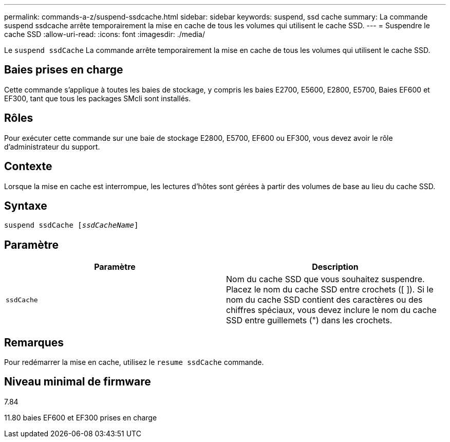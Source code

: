 ---
permalink: commands-a-z/suspend-ssdcache.html 
sidebar: sidebar 
keywords: suspend, ssd cache 
summary: La commande suspend ssdcache arrête temporairement la mise en cache de tous les volumes qui utilisent le cache SSD. 
---
= Suspendre le cache SSD
:allow-uri-read: 
:icons: font
:imagesdir: ./media/


[role="lead"]
Le `suspend ssdCache` La commande arrête temporairement la mise en cache de tous les volumes qui utilisent le cache SSD.



== Baies prises en charge

Cette commande s'applique à toutes les baies de stockage, y compris les baies E2700, E5600, E2800, E5700, Baies EF600 et EF300, tant que tous les packages SMcli sont installés.



== Rôles

Pour exécuter cette commande sur une baie de stockage E2800, E5700, EF600 ou EF300, vous devez avoir le rôle d'administrateur du support.



== Contexte

Lorsque la mise en cache est interrompue, les lectures d'hôtes sont gérées à partir des volumes de base au lieu du cache SSD.



== Syntaxe

[listing, subs="+macros"]
----

pass:quotes[suspend ssdCache [_ssdCacheName_]]
----


== Paramètre

[cols="2*"]
|===
| Paramètre | Description 


 a| 
`ssdCache`
 a| 
Nom du cache SSD que vous souhaitez suspendre. Placez le nom du cache SSD entre crochets ([ ]). Si le nom du cache SSD contient des caractères ou des chiffres spéciaux, vous devez inclure le nom du cache SSD entre guillemets (") dans les crochets.

|===


== Remarques

Pour redémarrer la mise en cache, utilisez le `resume ssdCache` commande.



== Niveau minimal de firmware

7.84

11.80 baies EF600 et EF300 prises en charge
